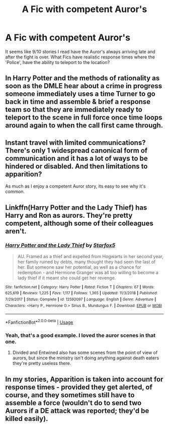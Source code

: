 #+TITLE: A Fic with competent Auror's

* A Fic with competent Auror's
:PROPERTIES:
:Author: BasiliskSlayer1980
:Score: 8
:DateUnix: 1559367291.0
:DateShort: 2019-Jun-01
:FlairText: Request
:END:
It seems like 9/10 stories I read have the Auror's always arriving late and after the fight is over. What Fics have realistic response times where the 'Police', have the ability to teleport to the location?


** In Harry Potter and the methods of rationality as soon as the DMLE hear about a crime in progress someone immediately uses a time Turner to go back in time and assemble & brief a response team so that they are immediately ready to teleport to the scene in full force once time loops around again to when the call first came through.
:PROPERTIES:
:Author: Faeriniel
:Score: 6
:DateUnix: 1559382332.0
:DateShort: 2019-Jun-01
:END:


** Instant travel with limited communications? There's only 1 widespread canonical form of communication and it has a lot of ways to be hindered or disabled. And then limitations to apparition?

As much as I enjoy a competent Auror story, its easy to see why it's common.
:PROPERTIES:
:Author: koi19
:Score: 1
:DateUnix: 1559399225.0
:DateShort: 2019-Jun-01
:END:


** Linkffn(Harry Potter and the Lady Thief) has Harry and Ron as aurors. They're pretty competent, although some of their colleagues aren't.
:PROPERTIES:
:Author: 15_Redstones
:Score: 1
:DateUnix: 1559409337.0
:DateShort: 2019-Jun-01
:END:

*** [[https://www.fanfiction.net/s/12592097/1/][*/Harry Potter and the Lady Thief/*]] by [[https://www.fanfiction.net/u/2548648/Starfox5][/Starfox5/]]

#+begin_quote
  AU. Framed as a thief and expelled from Hogwarts in her second year, her family ruined by debts, many thought they had seen the last of her. But someone saw her potential, as well as a chance for redemption - and Hermione Granger was all too willing to become a lady thief if it meant she could get her revenge.
#+end_quote

^{/Site/:} ^{fanfiction.net} ^{*|*} ^{/Category/:} ^{Harry} ^{Potter} ^{*|*} ^{/Rated/:} ^{Fiction} ^{T} ^{*|*} ^{/Chapters/:} ^{67} ^{*|*} ^{/Words/:} ^{625,619} ^{*|*} ^{/Reviews/:} ^{1,225} ^{*|*} ^{/Favs/:} ^{1,117} ^{*|*} ^{/Follows/:} ^{1,365} ^{*|*} ^{/Updated/:} ^{11/3/2018} ^{*|*} ^{/Published/:} ^{7/29/2017} ^{*|*} ^{/Status/:} ^{Complete} ^{*|*} ^{/id/:} ^{12592097} ^{*|*} ^{/Language/:} ^{English} ^{*|*} ^{/Genre/:} ^{Adventure} ^{*|*} ^{/Characters/:} ^{<Harry} ^{P.,} ^{Hermione} ^{G.>} ^{Sirius} ^{B.,} ^{Mundungus} ^{F.} ^{*|*} ^{/Download/:} ^{[[http://www.ff2ebook.com/old/ffn-bot/index.php?id=12592097&source=ff&filetype=epub][EPUB]]} ^{or} ^{[[http://www.ff2ebook.com/old/ffn-bot/index.php?id=12592097&source=ff&filetype=mobi][MOBI]]}

--------------

*FanfictionBot*^{2.0.0-beta} | [[https://github.com/tusing/reddit-ffn-bot/wiki/Usage][Usage]]
:PROPERTIES:
:Author: FanfictionBot
:Score: 1
:DateUnix: 1559409349.0
:DateShort: 2019-Jun-01
:END:


*** Yeah, that's a good example. I loved the auror scenes in that one.
:PROPERTIES:
:Author: BasiliskSlayer1980
:Score: 1
:DateUnix: 1559409865.0
:DateShort: 2019-Jun-01
:END:

**** Divided and Entwined also has some scenes from the point of view of aurors, but since the ministry isn't doing anything against death eaters they're pretty useless there.
:PROPERTIES:
:Author: 15_Redstones
:Score: 1
:DateUnix: 1559410253.0
:DateShort: 2019-Jun-01
:END:


** In my stories, Apparition is taken into account for response times - provided they get alerted, of course, and they sometimes still have to assemble a force (wouldn't do to send two Aurors if a DE attack was reported; they'd be killed easily).
:PROPERTIES:
:Author: Starfox5
:Score: 1
:DateUnix: 1559390597.0
:DateShort: 2019-Jun-01
:END:
